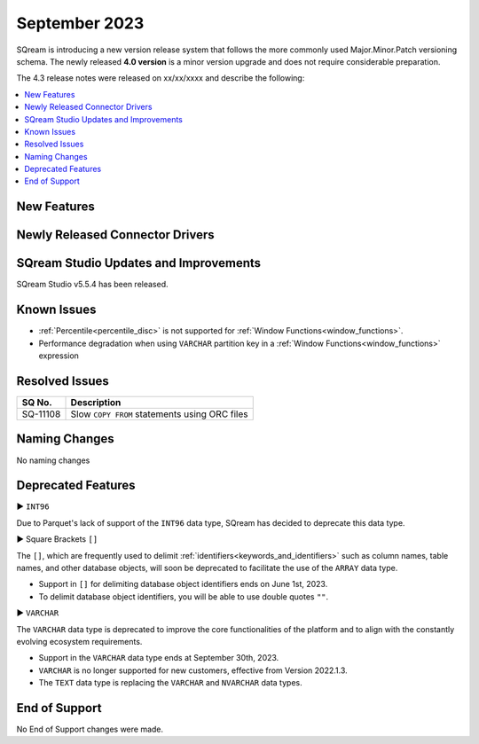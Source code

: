 .. _september_2023:

**************************
September 2023
**************************

SQream is introducing a new version release system that follows the more commonly used Major.Minor.Patch versioning schema. The newly released **4.0 version** is a minor version upgrade and does not require considerable preparation.

The 4.3 release notes were released on xx/xx/xxxx and describe the following:

.. contents:: 
   :local:
   :depth: 1      

New Features
------------

 
 
Newly Released Connector Drivers
--------------------------------


 
SQream Studio Updates and Improvements
--------------------------------------

SQream Studio v5.5.4 has been released. 

	::

Known Issues
------------

* :ref:`Percentile<percentile_disc>` is not supported for :ref:`Window Functions<window_functions>`.

* Performance degradation when using ``VARCHAR`` partition key in a :ref:`Window Functions<window_functions>` expression



Resolved Issues
-----------------------------

+------------------------+------------------------------------------------------------------------------------------+
|  **SQ No.**            | **Description**                                                                          |
+========================+==========================================================================================+
| SQ-11108               | Slow ``COPY FROM`` statements using ORC files                                            |
+------------------------+------------------------------------------------------------------------------------------+  


Naming Changes
--------------
No naming changes


Deprecated Features
-------------------

► ``INT96``

Due to Parquet's lack of support of the ``INT96`` data type, SQream has decided to deprecate this data type.


► Square Brackets ``[]``

The ``[]``, which are frequently used to delimit :ref:`identifiers<keywords_and_identifiers>` such as column names, table names, and other database objects, will soon be deprecated to facilitate the use of the ``ARRAY`` data type.

* Support in ``[]`` for delimiting database object identifiers ends on June 1st, 2023.
* To delimit database object identifiers, you will be able to use double quotes ``""``.


► ``VARCHAR``

The ``VARCHAR`` data type is deprecated to improve the core functionalities of the platform and to align with the constantly evolving ecosystem requirements.

* Support in the ``VARCHAR`` data type ends at September 30th, 2023.
* ``VARCHAR`` is no longer supported for new customers, effective from Version 2022.1.3.  
* The ``TEXT`` data type is replacing the ``VARCHAR`` and ``NVARCHAR`` data types.


End of Support
---------------
No End of Support changes were made.

  
